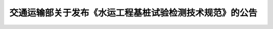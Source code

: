 
交通运输部关于发布《水运工程基桩试验检测技术规范》的公告
==============================================================================================


.. raw:: html

  <h2 id="test111"><center>交通运输部关于发布《水运工程基桩试验检测技术规范》的公告</center></h2>


.. raw:: html

 <div style="text-align:center;">2020年      第67号 </div>
 <p></p>



   <h2 id="test111"><center>交通运输部关于发布《水运工程基桩试验检测技术规范》的公告</center></h2>


.. raw:: html

 &emsp;&emsp; 《水运工程基桩试验检测技术规范》(以下简称《规范》)为水运工程强制性行业标准，标准代码为JTS 240—2020,自2020年10月1日起施行，由交通运输部水运局负责管理和解释，其文本可在交通运输部政府网站“水运工程行业标准”专栏(mwtis.mot. gov.cn/syportal/sybz)下载<br>
 &emsp;&emsp; 《规范》第3.1.5条、第3.4.4条、第3.5.1条和第3.5.8条中的黑体字部分为强制性条文，必须严格执行。<br>
 &emsp;&emsp; 特此公告。
 <div style="text-align:right;"><b>中华人民共和国交通运输部</b><br>
 2020年8月16日</div>


.. raw:: html

    <style>
        #abc{
            height:500px;
            background-color: #f0ffff;
        }
    </style>
 </head>
 <body>
    <div id="abc"></div>
 </body>

